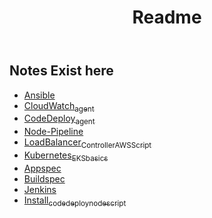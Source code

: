 #+title: Readme

** Notes Exist here
+ [[file:ansible.org][Ansible]]
+ [[file:cloudwatch_agent.org][CloudWatch_agent]]
+ [[file:install_codedeploy_node.sh][CodeDeploy_agent]]
+ [[file:node-pipeline.org][Node-Pipeline]]
+ [[file:albctrlinstall.sh][LoadBalancer_Controller_AWS_Script]]
+ [[file:kubenotes.org][Kubernetes_EKS_basics]]
+ [[file:appspec.org][Appspec]]
+ [[file:buildspec.org][Buildspec]]
+ [[file:jenkins.org][Jenkins]]
+ [[file:install_codedeploy_node.sh][Install_codedeploy_node_script]]
